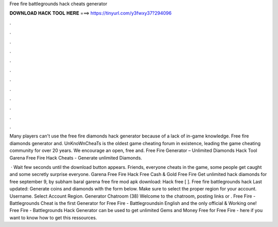 Free fire battlegrounds hack cheats generator



𝐃𝐎𝐖𝐍𝐋𝐎𝐀𝐃 𝐇𝐀𝐂𝐊 𝐓𝐎𝐎𝐋 𝐇𝐄𝐑𝐄 ===> https://tinyurl.com/y3fwxy37?294096



.



.



.



.



.



.



.



.



.



.



.



.

Many players can't use the free fire diamonds hack generator because of a lack of in-game knowledge. Free fire diamonds generator and. UnKnoWnCheaTs is the oldest game cheating forum in existence, leading the game cheating community for over 20 years. We encourage an open, free and. Free Fire Generator – Unlimited Diamonds Hack Tool Garena Free Fire Hack Cheats - Generate unlimited Diamonds.

 · Wait few seconds until the download button appears. Friends, everyone cheats in the game, some people get caught and some secretly surprise everyone. Garena Free Fire Hack Free Cash & Gold Free Fire Get unlimited hack diamonds for free september 9, by subham baral garena free fire mod apk download: Hack free [ ]. Free fire battlegrounds hack Last updated: Generate coins and diamonds with the form below. Make sure to select the proper region for your account. Username. Select Account Region. Generator Chatroom (38) Welcome to the chatroom, posting links or . Free Fire - Battlegrounds Cheat is the first Generator for Free Fire - Battlegroundsin English and the only official & Working one! Free Fire - Battlegrounds Hack Generator can be used to get unlimited Gems and Money Free for Free Fire -  here if you want to know how to get this ressources.
